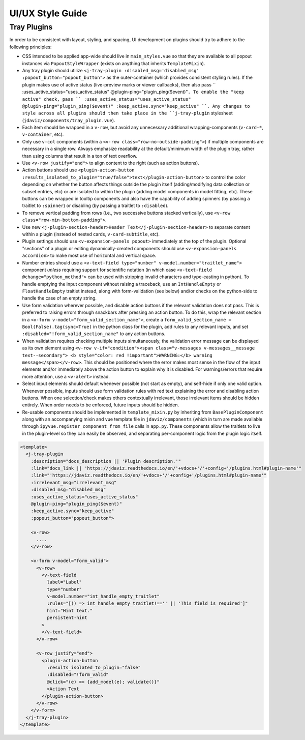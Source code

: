 *****************
UI/UX Style Guide
*****************

Tray Plugins
------------

In order to be consistent with layout, styling, and spacing, UI development on plugins should
try to adhere to the following principles:

* CSS intended to be applied app-wide should live in ``main_styles.vue`` so that they are available
  to all popout instances via ``PopoutStyleWrapper`` (exists on anything that inherits ``TemplateMixin``).
* Any tray plugin should utilize ``<j-tray-plugin :disabled_msg='disabled_msg' :popout_button="popout_button">`` as the
  outer-container (which provides consistent styling rules).  If the plugin makes use of active status
  (live-preview marks or viewer callbacks), then also pass `` :uses_active_status="uses_active_status" @plugin-ping="plugin_ping($event)"``.
  To enable the "keep active" check, pass `` :uses_active_status="uses_active_status" @plugin-ping="plugin_ping($event)" :keep_active.sync="keep_active" ``.
  Any changes to style across all plugins should then take place in the
  ``j-tray-plugin`` stylesheet (``jdaviz/components/tray_plugin.vue``).
* Each item should be wrapped in a ``v-row``, but avoid any unnecessary additional wrapping-components
  (``v-card-*``, ``v-container``, etc).
* Only use ``v-col`` components (within a ``<v-row class="row-no-outside-padding">``) if multiple
  components are necessary in a single row.  Always emphasize readability at the default/minimum
  width of the plugin tray, rather than using columns that result in a ton of text overflow.
* Use ``<v-row justify="end">`` to align content to the right (such as action buttons).
* Action buttons should use ``<plugin-action-button :results_isolated_to_plugin="true/false">text</plugin-action-button>``
  to control the color depending on whether the button affects things outside the plugin itself
  (adding/modifying data collection or subset entries, etc) or are isolated to within the plugin
  (adding model components in model fitting, etc).  These buttons can be wrapped in tooltip components
  and also have the capability of adding spinners (by passing a traitlet to ``:spinner``) or disabling
  (by passing a traitlet to ``:disabled``).
* To remove vertical padding from rows (i.e., two successive buttons stacked vertically), use
  ``<v-row class="row-min-bottom-padding">``.
* Use new ``<j-plugin-section-header>Header Text</j-plugin-section-header>`` to separate content
  within a plugin (instead of nested cards, ``v-card-subtitle``, etc).
* Plugin settings should use ``<v-expansion-panels popout>`` immediately at the top of the plugin.
  Optional "sections" of a plugin or editing dynamically-created components should use
  ``<v-expansion-panels accordion>`` to make most use of horizontal and vertical space.
* Number entries should use a ``<v-text-field type="number" v-model.number="traitlet_name">`` component
  *unless* requiring support for scientific notation (in which case
  ``<v-text-field @change="python_method">`` can be used with stripping invalid characters and
  type-casting in python).  To handle emptying the input component without raising a traceback,
  use an ``IntHandleEmpty`` or ``FloatHandleEmpty`` traitlet instead, along with form-validation
  (see below) and/or checks on the python-side to handle the case of an empty string.
* Use form validation wherever possible, and disable action buttons if the relevant validation
  does not pass.  This is preferred to raising errors through snackbars after pressing an action
  button.  To do this, wrap the relevant section in a ``<v-form v-model="form_valid_section_name">``,
  create a ``form_valid_section_name = Bool(False).tag(sync=True)`` in the python class for the
  plugin, add rules to any relevant inputs, and set ``:disabled="!form_valid_section_name"`` to any
  action buttons.
* When validation requires checking multiple inputs simultaneously, the validation error message
  can be displayed as its own element using ``<v-row v-if="condition"><span class="v-messages v-messages__message text--secondary">
  <b style="color: red !important">WARNING:</b> warning message</span></v-row>``.
  This should be positioned where the error makes most sense in the flow of the input elements
  and/or immediately above the action button to explain why it is disabled.
  For warnings/errors that require more attention, use a ``<v-alert>`` instead.
* Select input elements should default whenever possible (not start as empty), and self-hide if only
  one valid option. Whenever possible, inputs should use form validation rules with red text
  explaining the error and disabling action buttons. When one selection/check makes others
  contextually irrelevant, those irrelevant items should be hidden entirely.  When order needs to be
  enforced, future inputs should be hidden.
* Re-usable components should be implemented in ``template_mixin.py`` by inheriting from
  ``BasePluginComponent`` along with an accompanying mixin and vue template file in
  ``jdaviz/components`` (which in turn are made available through ``ipyvue.register_component_from_file``
  calls in ``app.py``.  These components allow the traitlets to live in the plugin-level so they
  can easily be observed, and separating per-component logic from the plugin logic itself.


.. code::

    <template>
      <j-tray-plugin
        :description="docs_description || 'Plugin description.'"
        :link="docs_link || 'https://jdaviz.readthedocs.io/en/'+vdocs+'/'+config+'/plugins.html#plugin-name'"
        :link="'https://jdaviz.readthedocs.io/en/'+vdocs+'/'+config+'/plugins.html#plugin-name'"
        :irrelevant_msg="irrelevant_msg"
        :disabled_msg="disabled_msg"
        :uses_active_status="uses_active_status"
        @plugin-ping="plugin_ping($event)"
        :keep_active.sync="keep_active"
        :popout_button="popout_button">

        <v-row>
          ....
        </v-row>

        <v-form v-model="form_valid">
          <v-row>
            <v-text-field
              label="Label"
              type="number"
              v-model.number="int_handle_empty_traitlet"
              :rules="[() => int_handle_empty_traitlet!=='' || 'This field is required']"
              hint="Hint text."
              persistent-hint
            >
            </v-text-field>
          </v-row>

          <v-row justify="end">
            <plugin-action-button
              :results_isolated_to_plugin="false"
              :disabled="!form_valid"
              @click="(e) => {add_model(e); validate()}"
              >Action Text
            </plugin-action-button>
          </v-row>
        </v-form>
      </j-tray-plugin>
    </template>

